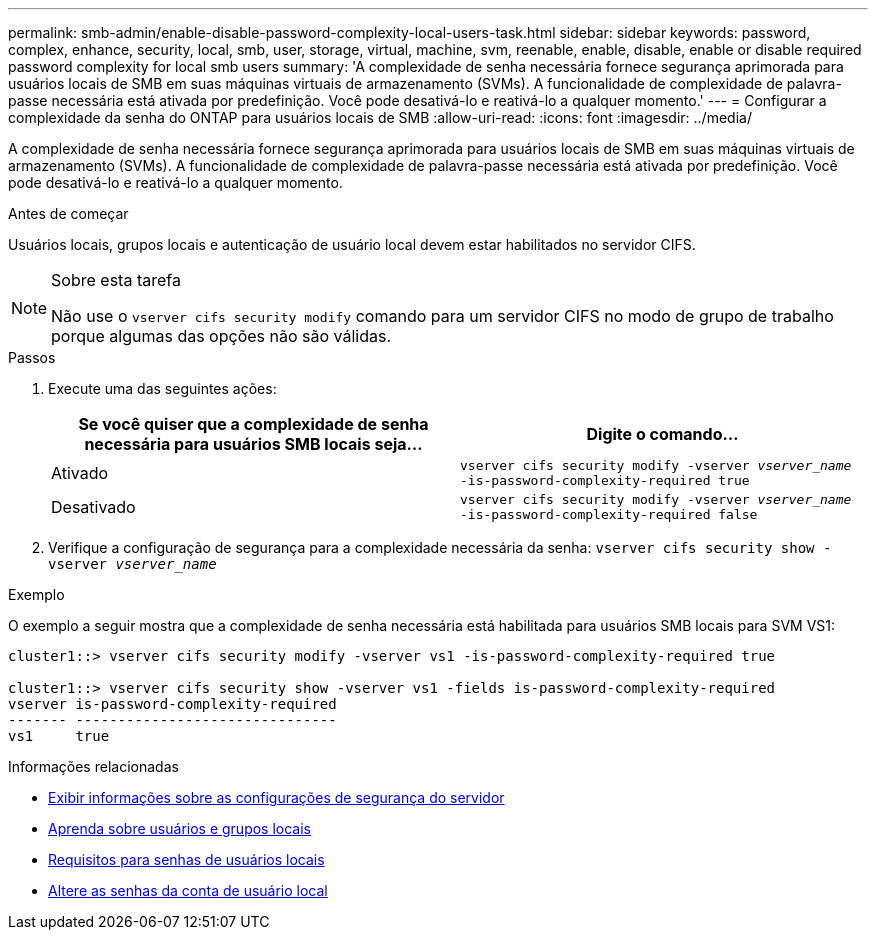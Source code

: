 ---
permalink: smb-admin/enable-disable-password-complexity-local-users-task.html 
sidebar: sidebar 
keywords: password, complex, enhance, security, local, smb, user, storage, virtual, machine, svm, reenable, enable, disable, enable or disable required password complexity for local smb users 
summary: 'A complexidade de senha necessária fornece segurança aprimorada para usuários locais de SMB em suas máquinas virtuais de armazenamento (SVMs). A funcionalidade de complexidade de palavra-passe necessária está ativada por predefinição. Você pode desativá-lo e reativá-lo a qualquer momento.' 
---
= Configurar a complexidade da senha do ONTAP para usuários locais de SMB
:allow-uri-read: 
:icons: font
:imagesdir: ../media/


[role="lead"]
A complexidade de senha necessária fornece segurança aprimorada para usuários locais de SMB em suas máquinas virtuais de armazenamento (SVMs). A funcionalidade de complexidade de palavra-passe necessária está ativada por predefinição. Você pode desativá-lo e reativá-lo a qualquer momento.

.Antes de começar
Usuários locais, grupos locais e autenticação de usuário local devem estar habilitados no servidor CIFS.

[NOTE]
.Sobre esta tarefa
====
Não use o `vserver cifs security modify` comando para um servidor CIFS no modo de grupo de trabalho porque algumas das opções não são válidas.

====
.Passos
. Execute uma das seguintes ações:
+
|===
| Se você quiser que a complexidade de senha necessária para usuários SMB locais seja... | Digite o comando... 


 a| 
Ativado
 a| 
`vserver cifs security modify -vserver _vserver_name_ -is-password-complexity-required true`



 a| 
Desativado
 a| 
`vserver cifs security modify -vserver _vserver_name_ -is-password-complexity-required false`

|===
. Verifique a configuração de segurança para a complexidade necessária da senha: `vserver cifs security show -vserver _vserver_name_`


.Exemplo
O exemplo a seguir mostra que a complexidade de senha necessária está habilitada para usuários SMB locais para SVM VS1:

[listing]
----
cluster1::> vserver cifs security modify -vserver vs1 -is-password-complexity-required true

cluster1::> vserver cifs security show -vserver vs1 -fields is-password-complexity-required
vserver is-password-complexity-required
------- -------------------------------
vs1     true
----
.Informações relacionadas
* xref:display-server-security-settings-task.adoc[Exibir informações sobre as configurações de segurança do servidor]
* xref:local-users-groups-concepts-concept.adoc[Aprenda sobre usuários e grupos locais]
* xref:requirements-local-user-passwords-concept.adoc[Requisitos para senhas de usuários locais]
* xref:change-local-user-account-passwords-task.adoc[Altere as senhas da conta de usuário local]

